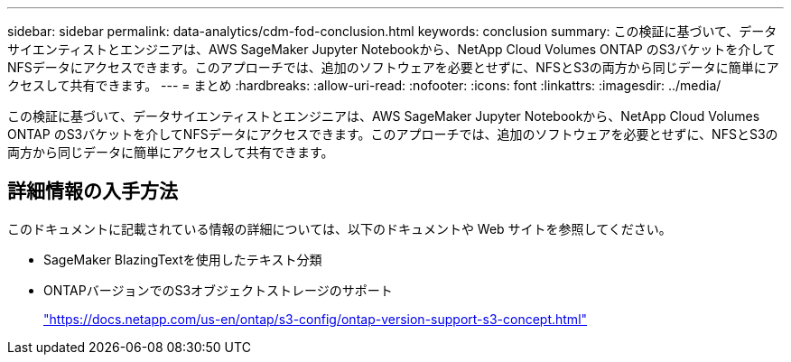 ---
sidebar: sidebar 
permalink: data-analytics/cdm-fod-conclusion.html 
keywords: conclusion 
summary: この検証に基づいて、データサイエンティストとエンジニアは、AWS SageMaker Jupyter Notebookから、NetApp Cloud Volumes ONTAP のS3バケットを介してNFSデータにアクセスできます。このアプローチでは、追加のソフトウェアを必要とせずに、NFSとS3の両方から同じデータに簡単にアクセスして共有できます。 
---
= まとめ
:hardbreaks:
:allow-uri-read: 
:nofooter: 
:icons: font
:linkattrs: 
:imagesdir: ../media/


[role="lead"]
この検証に基づいて、データサイエンティストとエンジニアは、AWS SageMaker Jupyter Notebookから、NetApp Cloud Volumes ONTAP のS3バケットを介してNFSデータにアクセスできます。このアプローチでは、追加のソフトウェアを必要とせずに、NFSとS3の両方から同じデータに簡単にアクセスして共有できます。



== 詳細情報の入手方法

このドキュメントに記載されている情報の詳細については、以下のドキュメントや Web サイトを参照してください。

* SageMaker BlazingTextを使用したテキスト分類
* ONTAPバージョンでのS3オブジェクトストレージのサポート
+
https://docs.netapp.com/us-en/ontap/s3-config/ontap-version-support-s3-concept.html["https://docs.netapp.com/us-en/ontap/s3-config/ontap-version-support-s3-concept.html"^]


